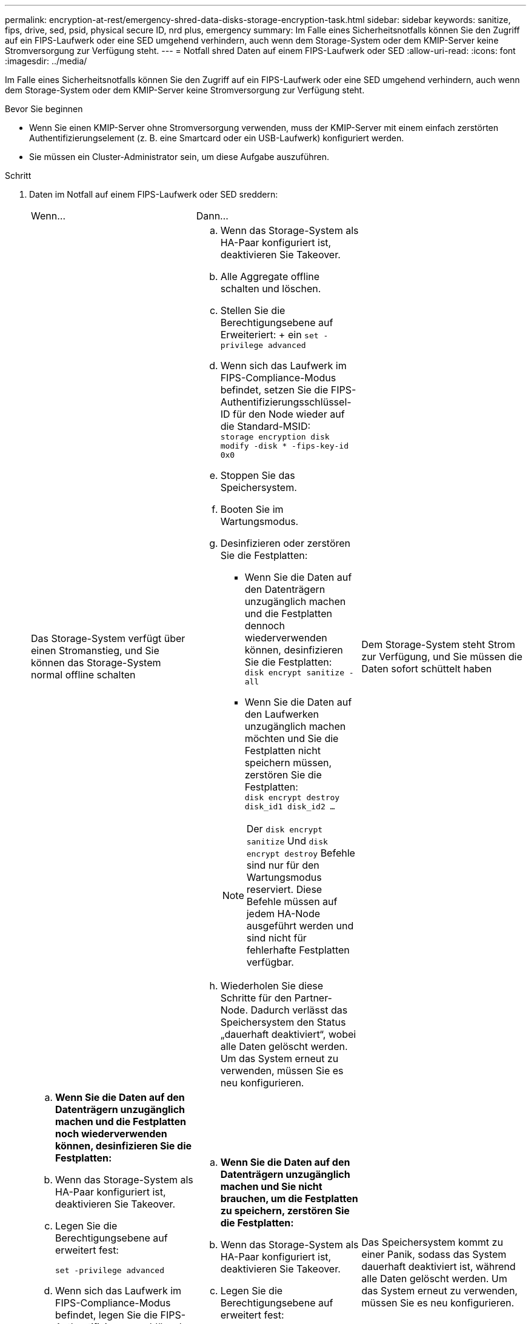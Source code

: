 ---
permalink: encryption-at-rest/emergency-shred-data-disks-storage-encryption-task.html 
sidebar: sidebar 
keywords: sanitize, fips, drive, sed, psid, physical secure ID, nrd plus, emergency 
summary: Im Falle eines Sicherheitsnotfalls können Sie den Zugriff auf ein FIPS-Laufwerk oder eine SED umgehend verhindern, auch wenn dem Storage-System oder dem KMIP-Server keine Stromversorgung zur Verfügung steht. 
---
= Notfall shred Daten auf einem FIPS-Laufwerk oder SED
:allow-uri-read: 
:icons: font
:imagesdir: ../media/


[role="lead"]
Im Falle eines Sicherheitsnotfalls können Sie den Zugriff auf ein FIPS-Laufwerk oder eine SED umgehend verhindern, auch wenn dem Storage-System oder dem KMIP-Server keine Stromversorgung zur Verfügung steht.

.Bevor Sie beginnen
* Wenn Sie einen KMIP-Server ohne Stromversorgung verwenden, muss der KMIP-Server mit einem einfach zerstörten Authentifizierungselement (z. B. eine Smartcard oder ein USB-Laufwerk) konfiguriert werden.
* Sie müssen ein Cluster-Administrator sein, um diese Aufgabe auszuführen.


.Schritt
. Daten im Notfall auf einem FIPS-Laufwerk oder SED sreddern:
+
|===


| Wenn... 2+| Dann... 


 a| 
Das Storage-System verfügt über einen Stromanstieg, und Sie können das Storage-System normal offline schalten
 a| 
.. Wenn das Storage-System als HA-Paar konfiguriert ist, deaktivieren Sie Takeover.
.. Alle Aggregate offline schalten und löschen.
.. Stellen Sie die Berechtigungsebene auf Erweiteriert: + ein
`set -privilege advanced`
.. Wenn sich das Laufwerk im FIPS-Compliance-Modus befindet, setzen Sie die FIPS-Authentifizierungsschlüssel-ID für den Node wieder auf die Standard-MSID: +
`storage encryption disk modify -disk * -fips-key-id 0x0`
.. Stoppen Sie das Speichersystem.
.. Booten Sie im Wartungsmodus.
.. Desinfizieren oder zerstören Sie die Festplatten:
+
*** Wenn Sie die Daten auf den Datenträgern unzugänglich machen und die Festplatten dennoch wiederverwenden können, desinfizieren Sie die Festplatten: +
`disk encrypt sanitize -all`
*** Wenn Sie die Daten auf den Laufwerken unzugänglich machen möchten und Sie die Festplatten nicht speichern müssen, zerstören Sie die Festplatten: +
`disk encrypt destroy disk_id1 disk_id2 …`


+

NOTE: Der `disk encrypt sanitize` Und `disk encrypt destroy` Befehle sind nur für den Wartungsmodus reserviert. Diese Befehle müssen auf jedem HA-Node ausgeführt werden und sind nicht für fehlerhafte Festplatten verfügbar.

.. Wiederholen Sie diese Schritte für den Partner-Node. Dadurch verlässt das Speichersystem den Status „dauerhaft deaktiviert“, wobei alle Daten gelöscht werden. Um das System erneut zu verwenden, müssen Sie es neu konfigurieren.




 a| 
Dem Storage-System steht Strom zur Verfügung, und Sie müssen die Daten sofort schüttelt haben
 a| 
.. *Wenn Sie die Daten auf den Datenträgern unzugänglich machen und die Festplatten noch wiederverwenden können, desinfizieren Sie die Festplatten:*
.. Wenn das Storage-System als HA-Paar konfiguriert ist, deaktivieren Sie Takeover.
.. Legen Sie die Berechtigungsebene auf erweitert fest:
+
`set -privilege advanced`

.. Wenn sich das Laufwerk im FIPS-Compliance-Modus befindet, legen Sie die FIPS-Authentifizierungsschlüssel-ID für den Node wieder auf die Standard-MSID fest:
+
`storage encryption disk modify -disk * -fips-key-id 0x0`

.. Festplatte bereinigen:
+
`storage encryption disk sanitize -disk * -force-all-states true`


 a| 
.. *Wenn Sie die Daten auf den Datenträgern unzugänglich machen und Sie nicht brauchen, um die Festplatten zu speichern, zerstören Sie die Festplatten:*
.. Wenn das Storage-System als HA-Paar konfiguriert ist, deaktivieren Sie Takeover.
.. Legen Sie die Berechtigungsebene auf erweitert fest:
+
`set -privilege advanced`

.. Zerstören Sie die Festplatten:
`storage encryption disk destroy -disk * -force-all-states true`




 a| 
Das Speichersystem kommt zu einer Panik, sodass das System dauerhaft deaktiviert ist, während alle Daten gelöscht werden. Um das System erneut zu verwenden, müssen Sie es neu konfigurieren.



 a| 
Der KMIP-Server mit Strom ist, nicht jedoch für das Storage-System verfügbar
 a| 
.. Melden Sie sich beim KMIP-Server an.
.. Vernichten Sie alle Schlüssel, die den FIPS-Laufwerken oder SEDs zugeordnet sind, die die Daten enthalten, auf die Sie Zugriff verhindern möchten. Dadurch wird der Zugriff auf die Festplattenverschlüsselung durch das Speichersystem verhindert.




 a| 
Der KMIP-Server oder das Storage-System bieten keine Stromversorgung
 a| 
Zerstören Sie das Authentifizierungselement für den KMIP-Server (z. B. die Smart Card). Dadurch wird der Zugriff auf die Festplattenverschlüsselung durch das Speichersystem verhindert.

|===
+
Eine vollständige Befehlssyntax finden Sie in den man-Pages.


